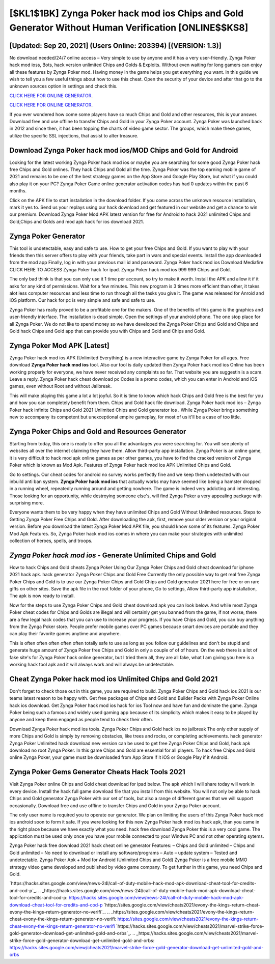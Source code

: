 [$KL1$1BK] Zynga Poker hack mod ios Chips and Gold Generator Without Human Verification [ONLINE$$KS8]
=========

[Updated: Sep 20, 2021] (Users Online: 203394) [(VERSION: 1.3)]
---------

No download needed/24/7 online access – Very simple to use by anyone and it has a very user-friendly. Zynga Poker hack mod ioss, Bots, hack version unlimited Chips and Golds & Exploits.  Without even waiting for long gamers can enjoy all these features by Zynga Poker mod.  Having money in the game helps you get everything you want.  In this guide we wish to tell you a few useful things about how to use this cheat. Open the security of your device and after that go to the unknown sources option in settings and check this.

`CLICK HERE FOR ONLINE GENERATOR`_.

.. _CLICK HERE FOR ONLINE GENERATOR: http://topdld.xyz/8f0cded

`CLICK HERE FOR ONLINE GENERATOR`_.

.. _CLICK HERE FOR ONLINE GENERATOR: http://topdld.xyz/8f0cded

If you ever wondered how come some players have so much Chips and Gold and other resources, this is your answer.  Download free and use offline to transfer Chips and Gold in your Zynga Poker account.  Zynga Poker was launched back in 2012 and since then, it has been topping the charts of video game sector.  The groups, which make these games, utilize the specific SSL injections, that assist to alter treasure.

Download Zynga Poker hack mod ios/MOD Chips and Gold for Android
---------

Looking for the latest working Zynga Poker hack mod ios or maybe you are searching for some good Zynga Poker hack free Chips and Gold onlines.  They hack Chips and Gold all the time. Zynga Poker was the top earning mobile game of 2021 and remains to be one of the best strategy games on the App Store and Google Play Store, but what if you could also play it on your PC? Zynga Poker Game online generator activation codes has had 0 updates within the past 6 months.

Click on the APK file to start installation in the download folder. If you come across the unknown resource installation, mark it yes to. Send us your replays using our hack download and get featured in our website and get a chance to win our premium. Download Zynga Poker Mod APK latest version for free for Android to hack 2021 unlimited Chips and Gold,Chips and Golds and  mod apk hack for ios download 2021.


Zynga Poker Generator
---------

This tool is undetectable, easy and safe to use.  How to get your free Chips and Gold.  If you want to play with your friends then this server offers to play with your friends, take part in wars and special events.  Install the app downloaded from the mod app Finally, log in with your previous mail id and password. Zynga Poker hack mod ios Download Mediafire CLICK HERE TO ACCESS Zynga Poker hack for ipad.  Zynga Poker hack mod ios 999 999 Chips and Gold.

The only bad think is that you can only use it 1 time per account, so try to make it worth. Install the APK and allow it if it asks for any kind of permissions. Wait for a few minutes. This new program is 3 times more efficient than other, it takes alot less computer resources and less time to run through all the tasks you give it. The game was released for Anroid and iOS platform. Our hack for pc is very simple and safe and safe to use.

Zynga Poker has really proved to be a profitable one for the makers.  One of the benefits of this game is the graphics and user-friendly interface.  The installation is dead simple.  Open the settings of your android phone.  The one stop place for all Zynga Poker. We do not like to spend money so we have developed the Zynga Poker Chips and Gold and Chips and Gold hack Chips and Gold app that can provide you with Chips and Gold and Chips and Gold.

Zynga Poker Mod APK [Latest]
---------

Zynga Poker hack mod ios APK (Unlimited Everything) is a new interactive game by Zynga Poker for all ages.  Free download **Zynga Poker hack mod ios** tool.  Also our tool is daily updated then Zynga Poker hack mod ios Online has been working properly for everyone, we have never received any complaints so far. That website you are suggestin is a scam. Leave a reply.  Zynga Poker hack cheat download pc Codes is a promo codes, which you can enter in Android and iOS games, even without Root and without Jailbreak.

This will make playing this game a lot a lot joyful.  So it is time to know which hack Chips and Gold free is the best for you and how you can completely benefit from them.  Chips and Gold hack file download.   Zynga Poker hack mod ios – Zynga Poker hack infinite Chips and Gold 2021 Unlimited Chips and Gold generator ios . While Zynga Poker brings something new to accompany its competent but unexceptional empire gameplay, for most of us it'll be a case of too little.

Zynga Poker Chips and Gold and Resources Generator
---------

Starting from today, this one is ready to offer you all the advantages you were searching for.  You will see plenty of websites all over the internet claiming they have them. Allow third-party app installation.  Zynga Poker is an online game, it is very difficult to hack mod apk online games as per other games, you have to find the cracked version of Zynga Poker which is known as Mod Apk.  Features of Zynga Poker hack mod ios APK Unlimited Chips and Gold.

Go to settings.  Our cheat codes for android no survey works perfectly fine and we keep them undetected with our inbuild anti ban system.  **Zynga Poker hack mod ios** that actually works may have seemed like being a hamster dropped in a running wheel, repeatedly running around and getting nowhere.  The game is indeed very addicting and interesting.  Those looking for an opportunity, while destroying someone else's, will find Zynga Poker a very appealing package with surprising more.

Everyone wants them to be very happy when they have unlimited Chips and Gold Without Unlimited resources.  Steps to Getting Zynga Poker Free Chips and Gold.  After downloading the apk, first, remove your older version or your original version.  Before you download the latest Zynga Poker Mod APK file, you should know some of its features.  Zynga Poker Mod Apk Features. So, Zynga Poker hack mod ios comes in where you can make your strategies with unlimited collection of heroes, spells, and troops.

*Zynga Poker hack mod ios* - Generate Unlimited Chips and Gold
---------

How to hack Chips and Gold cheats Zynga Poker Using Our Zynga Poker Chips and Gold cheat download for iphone 2021 hack apk. hack generator Zynga Poker Chips and Gold Free Currently the only possible way to get real free Zynga Poker Chips and Gold is to use our Zynga Poker Chips and Gold Chips and Gold generator 2021 here for free or on rare gifts on other sites.  Save the apk file in the root folder of your phone, Go to settings, Allow third-party app installation, The apk is now ready to install.

Now for the steps to use Zynga Poker Chips and Gold cheat download apk you can look below.  And while most Zynga Poker cheat codes for Chips and Golds are illegal and will certainly get you banned from the game, if not worse, there are a few legal hack codes that you can use to increase your progress. If you have Chips and Gold, you can buy anything from the Zynga Poker store.  People prefer mobile games over PC games because smart devices are portable and they can play their favorite games anytime and anywhere.

This is often often often often often totally safe to use as long as you follow our guidelines and don't be stupid and generate huge amount of Zynga Poker free Chips and Gold in only a couple of of of hours.  On the web there is a lot of fake site's for Zynga Poker hack online generator, but I tried them all, they are all fake, what I am giving you here is a working hack tool apk and it will always work and will always be undetectable.

Cheat Zynga Poker hack mod ios Unlimited Chips and Gold 2021
---------

Don't forget to check those out in this game, you are required to build. Zynga Poker Chips and Gold hack ios 2021 is our teams latest reason to be happy with.  Get free packages of Chips and Gold and Builder Packs with Zynga Poker Online hack ios download. Get Zynga Poker hack mod ios hack for ios Tool now and have fun and dominate the game.  Zynga Poker being such a famous and widely used gaming app because of its simplicity which makes it easy to be played by anyone and keep them engaged as people tend to check their often.

Download Zynga Poker hack mod ios tools.  Zynga Poker Chips and Gold hack ios no jailbreak The only other supply of more Chips and Gold is simply by removing obstacles, like trees and rocks, or completing achievements.  hack generator Zynga Poker Unlimited hack download new version can be used to get free Zynga Poker Chips and Gold, hack apk download no root Zynga Poker. In this game Chips and Gold are essential for all players.  To hack free Chips and Gold online Zynga Poker, your game must be downloaded from App Store if it iOS or Google Play if it Android.

Zynga Poker Gems Generator Cheats Hack Tools 2021
---------

Visit Zynga Poker online Chips and Gold cheat download for ipad below.  The apk which I will share today will work in every device.  Install the hack full game download file that you install from this website.  You will not only be able to hack Chips and Gold generator Zynga Poker with our set of tools, but also a range of different games that we will support occasionally. Download free and use offline to transfer Chips and Gold in your Zynga Poker account.

The only user name is required you to operate our generator. We plan on limiting the users of this Zynga Poker hack mod ios android soon to form it safe.  If you were looking for this new Zynga Poker hack mod ios hack apk, than you came in the right place because we have exactly what you need.  hack free download Zynga Poker this is a very cool game. The application must be used only once you have your mobile connected to your Windws PC and not other operating sytems.

Zynga Poker hack free download 2021 hack cheat online generator Features: – Chips and Gold unlimited – Chips and Gold unlimited – No need to download or install any software/programs – Auto – update system – Tested and undetectable.  Zynga Poker Apk + Mod for Android (Unlimited Chips and Gold) Zynga Poker is a free mobile MMO strategy video game developed and published by video game company.  To get further in this game, you need Chips and Gold.

`https://hacks.sites.google.com/view/news-24l/call-of-duty-mobile-hack-mod-apk-download-cheat-tool-for-credits-and-cod-p`_.
.. _https://hacks.sites.google.com/view/news-24l/call-of-duty-mobile-hack-mod-apk-download-cheat-tool-for-credits-and-cod-p: https://hacks.sites.google.com/view/news-24l/call-of-duty-mobile-hack-mod-apk-download-cheat-tool-for-credits-and-cod-p
`https://sites.google.com/view/cheats2021/evony-the-kings-return-cheat-evony-the-kings-return-generator-no-verifi`_.
.. _https://sites.google.com/view/cheats2021/evony-the-kings-return-cheat-evony-the-kings-return-generator-no-verifi: https://sites.google.com/view/cheats2021/evony-the-kings-return-cheat-evony-the-kings-return-generator-no-verifi
`https://hacks.sites.google.com/view/cheats2021/marvel-strike-force-gold-generator-download-get-unlimited-gold-and-orbs`_.
.. _https://hacks.sites.google.com/view/cheats2021/marvel-strike-force-gold-generator-download-get-unlimited-gold-and-orbs: https://hacks.sites.google.com/view/cheats2021/marvel-strike-force-gold-generator-download-get-unlimited-gold-and-orbs